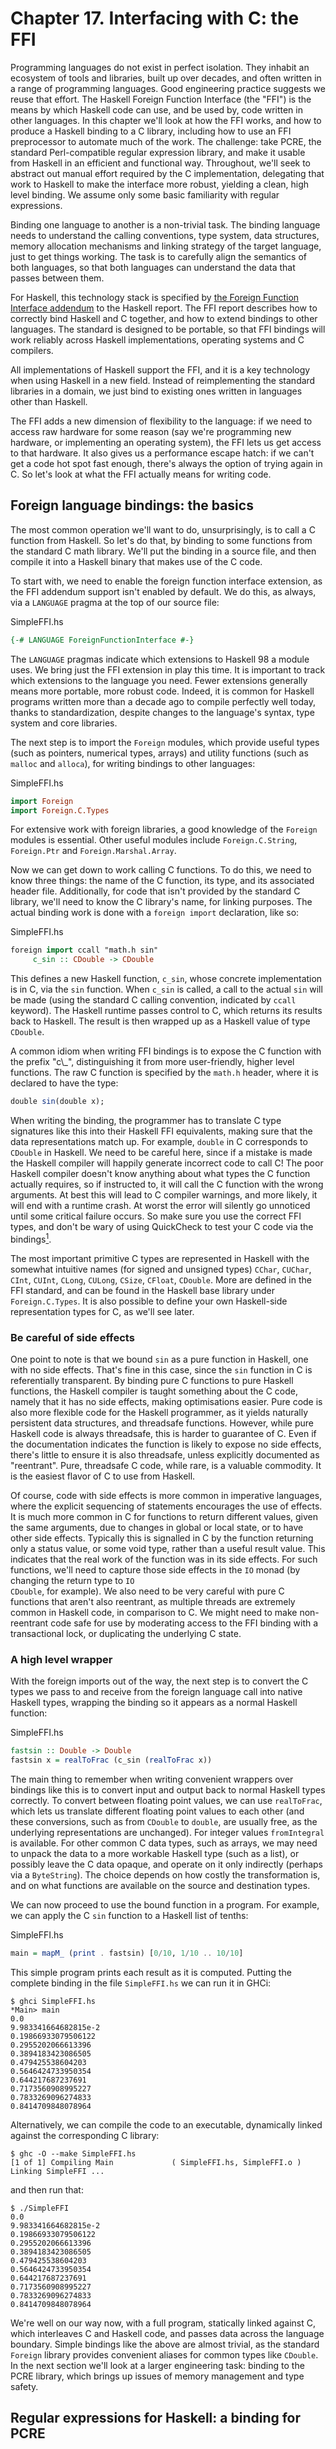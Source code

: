 * Chapter 17. Interfacing with C: the FFI

Programming languages do not exist in perfect isolation. They
inhabit an ecosystem of tools and libraries, built up over
decades, and often written in a range of programming languages.
Good engineering practice suggests we reuse that effort. The
Haskell Foreign Function Interface (the "FFI") is the means by
which Haskell code can use, and be used by, code written in other
languages. In this chapter we'll look at how the FFI works, and
how to produce a Haskell binding to a C library, including how to
use an FFI preprocessor to automate much of the work. The
challenge: take PCRE, the standard Perl-compatible regular
expression library, and make it usable from Haskell in an
efficient and functional way. Throughout, we'll seek to abstract
out manual effort required by the C implementation, delegating
that work to Haskell to make the interface more robust, yielding a
clean, high level binding. We assume only some basic familiarity
with regular expressions.

Binding one language to another is a non-trivial task. The binding
language needs to understand the calling conventions, type system,
data structures, memory allocation mechanisms and linking strategy
of the target language, just to get things working. The task is to
carefully align the semantics of both languages, so that both
languages can understand the data that passes between them.

For Haskell, this technology stack is specified by
[[http://www.cse.unsw.edu.au/~chak/haskell/ffi/][the Foreign Function Interface addendum]] to the Haskell report.
The FFI report describes how to correctly bind Haskell and C
together, and how to extend bindings to other languages. The
standard is designed to be portable, so that FFI bindings will
work reliably across Haskell implementations, operating systems
and C compilers.

All implementations of Haskell support the FFI, and it is a key
technology when using Haskell in a new field. Instead of
reimplementing the standard libraries in a domain, we just bind to
existing ones written in languages other than Haskell.

The FFI adds a new dimension of flexibility to the language: if we
need to access raw hardware for some reason (say we're programming
new hardware, or implementing an operating system), the FFI lets
us get access to that hardware. It also gives us a performance
escape hatch: if we can't get a code hot spot fast enough, there's
always the option of trying again in C. So let's look at what the
FFI actually means for writing code.

** Foreign language bindings: the basics

The most common operation we'll want to do, unsurprisingly, is to
call a C function from Haskell. So let's do that, by binding to
some functions from the standard C math library. We'll put the
binding in a source file, and then compile it into a Haskell
binary that makes use of the C code.

To start with, we need to enable the foreign function interface
extension, as the FFI addendum support isn't enabled by default.
We do this, as always, via a ~LANGUAGE~ pragma at the top of our
source file:

#+CAPTION: SimpleFFI.hs
#+BEGIN_SRC haskell
{-# LANGUAGE ForeignFunctionInterface #-}
#+END_SRC

The ~LANGUAGE~ pragmas indicate which extensions to Haskell 98 a
module uses. We bring just the FFI extension in play this time. It
is important to track which extensions to the language you need.
Fewer extensions generally means more portable, more robust code.
Indeed, it is common for Haskell programs written more than a
decade ago to compile perfectly well today, thanks to
standardization, despite changes to the language's syntax, type
system and core libraries.

The next step is to import the ~Foreign~ modules, which provide
useful types (such as pointers, numerical types, arrays) and
utility functions (such as ~malloc~ and ~alloca~), for writing
bindings to other languages:

#+CAPTION: SimpleFFI.hs
#+BEGIN_SRC haskell
import Foreign
import Foreign.C.Types
#+END_SRC

For extensive work with foreign libraries, a good knowledge of the
~Foreign~ modules is essential. Other useful modules include
~Foreign.C.String~, ~Foreign.Ptr~ and ~Foreign.Marshal.Array~.

Now we can get down to work calling C functions. To do this, we
need to know three things: the name of the C function, its type,
and its associated header file. Additionally, for code that isn't
provided by the standard C library, we'll need to know the C
library's name, for linking purposes. The actual binding work is
done with a ~foreign import~ declaration, like so:

#+CAPTION: SimpleFFI.hs
#+BEGIN_SRC haskell
foreign import ccall "math.h sin"
     c_sin :: CDouble -> CDouble
#+END_SRC

This defines a new Haskell function, ~c_sin~, whose concrete
implementation is in C, via the ~sin~ function. When ~c_sin~ is
called, a call to the actual ~sin~ will be made (using the
standard C calling convention, indicated by ~ccall~ keyword). The
Haskell runtime passes control to C, which returns its results
back to Haskell. The result is then wrapped up as a Haskell value
of type ~CDouble~.

A common idiom when writing FFI bindings is to expose the C
function with the prefix "c\_", distinguishing it from more
user-friendly, higher level functions. The raw C function is
specified by the ~math.h~ header, where it is declared to have the
type:

#+BEGIN_SRC haskell
double sin(double x);
#+END_SRC

When writing the binding, the programmer has to translate C type
signatures like this into their Haskell FFI equivalents, making
sure that the data representations match up. For example, ~double~
in C corresponds to ~CDouble~ in Haskell. We need to be careful
here, since if a mistake is made the Haskell compiler will happily
generate incorrect code to call C! The poor Haskell compiler
doesn't know anything about what types the C function actually
requires, so if instructed to, it will call the C function with
the wrong arguments. At best this will lead to C compiler
warnings, and more likely, it will end with a runtime crash. At
worst the error will silently go unnoticed until some critical
failure occurs. So make sure you use the correct FFI types, and
don't be wary of using QuickCheck to test your C code via the
bindings[fn:1].

The most important primitive C types are represented in Haskell
with the somewhat intuitive names (for signed and unsigned types)
~CChar~, ~CUChar~, ~CInt~, ~CUInt~, ~CLong~, ~CULong~, ~CSize~,
~CFloat~, ~CDouble~. More are defined in the FFI standard, and can
be found in the Haskell base library under ~Foreign.C.Types~. It
is also possible to define your own Haskell-side representation
types for C, as we'll see later.

*** Be careful of side effects

One point to note is that we bound ~sin~ as a pure function in
Haskell, one with no side effects. That's fine in this case, since
the ~sin~ function in C is referentially transparent. By binding
pure C functions to pure Haskell functions, the Haskell compiler
is taught something about the C code, namely that it has no side
effects, making optimisations easier. Pure code is also more
flexible code for the Haskell programmer, as it yields naturally
persistent data structures, and threadsafe functions. However,
while pure Haskell code is always threadsafe, this is harder to
guarantee of C. Even if the documentation indicates the function
is likely to expose no side effects, there's little to ensure it
is also threadsafe, unless explicitly documented as "reentrant".
Pure, threadsafe C code, while rare, is a valuable commodity. It
is the easiest flavor of C to use from Haskell.

Of course, code with side effects is more common in imperative
languages, where the explicit sequencing of statements encourages
the use of effects. It is much more common in C for functions to
return different values, given the same arguments, due to changes
in global or local state, or to have other side effects. Typically
this is signalled in C by the function returning only a status
value, or some void type, rather than a useful result value. This
indicates that the real work of the function was in its side
effects. For such functions, we'll need to capture those side
effects in the ~IO~ monad (by changing the return type to ~IO
CDouble~, for example). We also need to be very careful with pure
C functions that aren't also reentrant, as multiple threads are
extremely common in Haskell code, in comparison to C. We might
need to make non-reentrant code safe for use by moderating access
to the FFI binding with a transactional lock, or duplicating the
underlying C state.

*** A high level wrapper

With the foreign imports out of the way, the next step is to
convert the C types we pass to and receive from the foreign
language call into native Haskell types, wrapping the binding so
it appears as a normal Haskell function:

#+CAPTION: SimpleFFI.hs
#+BEGIN_SRC haskell
fastsin :: Double -> Double
fastsin x = realToFrac (c_sin (realToFrac x))
#+END_SRC

The main thing to remember when writing convenient wrappers over
bindings like this is to convert input and output back to normal
Haskell types correctly. To convert between floating point values,
we can use ~realToFrac~, which lets us translate different
floating point values to each other (and these conversions, such
as from ~CDouble~ to ~double~, are usually free, as the underlying
representations are unchanged). For integer values ~fromIntegral~
is available. For other common C data types, such as arrays, we
may need to unpack the data to a more workable Haskell type (such
as a list), or possibly leave the C data opaque, and operate on it
only indirectly (perhaps via a ~ByteString~). The choice depends
on how costly the transformation is, and on what functions are
available on the source and destination types.

We can now proceed to use the bound function in a program. For
example, we can apply the C ~sin~ function to a Haskell list of
tenths:

#+CAPTION: SimpleFFI.hs
#+BEGIN_SRC haskell
main = mapM_ (print . fastsin) [0/10, 1/10 .. 10/10]
#+END_SRC

This simple program prints each result as it is computed. Putting
the complete binding in the file ~SimpleFFI.hs~ we can run it in
GHCi:

#+BEGIN_SRC screen
$ ghci SimpleFFI.hs
*Main> main
0.0
9.983341664682815e-2
0.19866933079506122
0.2955202066613396
0.3894183423086505
0.479425538604203
0.5646424733950354
0.644217687237691
0.7173560908995227
0.7833269096274833
0.8414709848078964
#+END_SRC

Alternatively, we can compile the code to an executable,
dynamically linked against the corresponding C library:

#+BEGIN_SRC screen
$ ghc -O --make SimpleFFI.hs
[1 of 1] Compiling Main             ( SimpleFFI.hs, SimpleFFI.o )
Linking SimpleFFI ...
#+END_SRC

and then run that:

#+BEGIN_SRC screen
$ ./SimpleFFI
0.0
9.983341664682815e-2
0.19866933079506122
0.2955202066613396
0.3894183423086505
0.479425538604203
0.5646424733950354
0.644217687237691
0.7173560908995227
0.7833269096274833
0.8414709848078964
#+END_SRC

We're well on our way now, with a full program, statically linked
against C, which interleaves C and Haskell code, and passes data
across the language boundary. Simple bindings like the above are
almost trivial, as the standard ~Foreign~ library provides
convenient aliases for common types like ~CDouble~. In the next
section we'll look at a larger engineering task: binding to the
PCRE library, which brings up issues of memory management and type
safety.

** Regular expressions for Haskell: a binding for PCRE

As we've seen in previous sections, Haskell programs have
something of a bias towards lists as a foundational data
structure. List functions are a core part of the base library, and
convenient syntax for constructing and taking apart list
structures is wired into the language. Strings are, of course,
simply lists of characters (rather than, for example, flat arrays
of characters). This flexibility is all well and good, but it
results in a tendency for the standard library to favour
polymorphic list operations at the expense of string-specific
operations.

Indeed, many common tasks can be solved via
regular-expression-based string processing, yet support for
regular expressions isn't part of the Haskell ~Prelude~. So let's
look at how we'd take an off-the-shelf regular expression library,
PCRE, and provide a natural, convenient Haskell binding to it,
giving us useful regular expressions for Haskell.

PCRE itself is a ubiquitous C library implementing Perl-style
regular expressions. It is widely available, and preinstalled on
many systems. If not, it can be found at [[http://www.pcre.org/]].
In the following sections we'll assume the PCRE library and
headers are available on the machine.

*** Simple tasks: using the C preprocessor

The simplest task when setting out to write a new FFI binding from
Haskell to C is to bind constants defined in C headers to
equivalent Haskell values. For example, PCRE provides a set of
flags for modifying how the core pattern matching system works
(such as ignoring case, or allowing matching on newlines). These
flags appear as numeric constants in the PCRE header files:

#+BEGIN_SRC C
/* Options */

#define PCRE_CASELESS           0x00000001
#define PCRE_MULTILINE          0x00000002
#define PCRE_DOTALL             0x00000004
#define PCRE_EXTENDED           0x00000008
#+END_SRC

To export these values to Haskell we need to insert them into a
Haskell source file somehow. One obvious way to do this is by
using the C preprocessor to substitute definitions from C into the
Haskell source, which we then compile as a normal Haskell source
file. Using the preprocessor we can even declare simple constants,
via textual substitutions on the Haskell source file:

#+CAPTION: Enum1.hs
#+BEGIN_SRC haskell
{-# LANGUAGE CPP #-}

#define N 16

main = print [ 1 .. N ]
#+END_SRC

The file is processed with the preprocessor in a similar manner to
C source (with CPP run for us by the Haskell compiler, when it
spots the ~LANGUAGE~ pragma), resulting in program output:

#+BEGIN_SRC screen
$ runhaskell Enum.hs
[1,2,3,4,5,6,7,8,9,10,11,12,13,14,15,16]
#+END_SRC

However, relying on ~CPP~ is a rather fragile approach. The C
preprocessor isn't aware it is processing a Haskell source file,
and will happily include text, or transform source, in such a way
as to make our Haskell code invalid. We need to be careful not to
confuse ~CPP~. If we were to include C headers we risk
substituting unwanted symbols, or inserting C type information and
prototypes into the Haskell source, resulting in a broken mess.

To solve these problems, the binding preprocessor ~hsc2hs~ is
distributed with GHC. It provides a convenient syntax for
including C binding information in Haskell, as well as letting us
safely operate with headers. It is the tool of choice for the
majority of Haskell FFI bindings.

*** Binding Haskell to C with ~hsc2hs~

To use ~hsc2hs~ as an intelligent binding tool for Haskell, we
need to create an ~.hsc~ file, ~Regex.hsc~, which will hold the
Haskell source for our binding, along with ~hsc2hs~ processing
rules, C headers and C type information. To start off, we need
some pragmas and imports:

#+CAPTION: Regex-hsc.hs
#+BEGIN_SRC haskell
{-# LANGUAGE CPP, ForeignFunctionInterface #-}

module Regex where

import Foreign
import Foreign.C.Types

#include <pcre.h>
#+END_SRC

The module begins with a typical preamble for an FFI binding:
enable ~CPP~, enable the foreign function interface syntax,
declare a module name, and then import some things from the base
library. The unusual item is the final line, where we include the
C header for PCRE. This wouldn't be valid in a ~.hs~ source file,
but is fine in ~.hsc~ code.

*** Adding type safety to PCRE

Next we need a type to represent PCRE compile-time flags. In C,
these are integer flags to the ~compile~ function, so we could
just use ~CInt~ to represent them. All we know about the flags is
that they're C numeric constants, so ~CInt~ is the appropriate
representation.

As a Haskell library writer though, this feels sloppy. The type of
values that can be used as regex flags contains fewer values than
~CInt~ allows for. Nothing would prevent the end user passing
illegal integer values as arguments, or mixing up flags that
should be passed only at regex compile time, with runtime flags.
It is also possible to do arbitrary math on flags, or make other
mistakes where integers and flags are confused. We really need to
more precisely specify that the type of flags is distinct from its
runtime representation as a numeric value. If we can do this, we
can statically prevent a class of bugs relating to misuse of
flags.

Adding such a layer of type safety is relatively easy, and a great
use case for ~newtype~, the type introduction declaration. What
~newtype~ lets us do is create a type with an identical runtime
representation type to another type, but which is treated as a
separate type at compile time. We can represent flags as ~CInt~
values, but at compile time they'll be tagged distinctly for the
type checker. This makes it a type error to use invalid flag
values (as we specify only those valid flags, and prevent access
to the data constructor), or to pass flags to functions expecting
integers. We get to use the Haskell type system to introduce a
layer of type safety to the C PCRE API.

To do this, we define a ~newtype~ for PCRE compile time options,
whose representation is actually that of a ~CInt~ value, like so:

#+CAPTION: Regex-hsc.hs
#+BEGIN_SRC haskell
-- | A type for PCRE compile-time options. These are newtyped CInts,
-- which can be bitwise-or'd together, using '(Data.Bits..|.)'
--
newtype PCREOption = PCREOption { unPCREOption :: CInt }
    deriving (Eq,Show)
#+END_SRC

The type name is ~PCREOption~, and it has a single constructor,
also named ~PCREOption~, which lifts a ~CInt~ value into a new
type by wrapping it in a constructor. We can also happily define
an accessor, ~unPCREOption~, using the Haskell record syntax, to
the underlying ~CInt~. That's a lot of convenience in one line.
While we're here, we can also derive some useful type class
operations for flags (equality and printing). We also need to
remember export the data constructor abstractly from the source
module, ensuring users can't construct their own ~PCREOption~
values.

*** Binding to constants

Now we've pulled in the required modules, turned on the language
features we need, and defined a type to represent PCRE options, we
need to actually define some Haskell values corresponding to those
PCRE constants.

We can do this in two ways with ~hsc2hs~. The first way is to use
the ~#const~ keyword ~hsc2hs~ provides. This lets us name
constants to be provided by the C preprocessor. We can bind to the
constants manually, by listing the ~CPP~ symbols for them using
the ~#const~ keyword:

#+CAPTION: Regex-hsc-const.hs
#+BEGIN_SRC haskell
caseless       :: PCREOption
caseless       = PCREOption #const PCRE_CASELESS

dollar_endonly :: PCREOption
dollar_endonly = PCREOption #const PCRE_DOLLAR_ENDONLY

dotall         :: PCREOption
dotall         = PCREOption #const PCRE_DOTALL
#+END_SRC

This introduces three new constants on the Haskell side,
~caseless~, ~dollar_endonly~ and ~dotall~, corresponding to the
similarly named C definitions. We immediately wrap the constants
in a ~newtype~ constructor, so they're exposed to the programmer
as abstract ~PCREOption~ types only.

This is the first step, creating a ~.hsc~ file. We now need to
actually create a Haskell source file, with the C preprocessing
done. Time to run ~hsc2hs~ over the ~.hsc~ file:

#+BEGIN_SRC screen
$ hsc2hs Regex.hsc
#+END_SRC

This creates a new output file, ~Regex.hs~, where the ~CPP~
variables have been expanded, yielding valid Haskell code:

#+CAPTION: Regex-hsc-const-generated.hs
#+BEGIN_SRC haskell
caseless       :: PCREOption
caseless       = PCREOption 1
{-# LINE 21 "Regex.hsc" #-}

dollar_endonly :: PCREOption
dollar_endonly = PCREOption 32
{-# LINE 24 "Regex.hsc" #-}

dotall         :: PCREOption
dotall         = PCREOption 4
{-# LINE 27 "Regex.hsc" #-}
#+END_SRC

Notice also how the original line in the ~.hsc~ is listed next to
each expanded definition via the ~LINE~ pragma. The compiler uses
this information to report errors in terms of their source, in the
original file, rather than the generated one. We can load this
generated ~.hs~ file into the interpreter, and play with the
results:

#+BEGIN_SRC screen
$ ghci Regex.hs
*Regex> caseless
PCREOption {unPCREOption = 1}
*Regex> unPCREOption caseless
1
*Regex> unPCREOption caseless + unPCREOption caseless
2
*Regex> caseless + caseless
interactive>:1:0:
    No instance for (Num PCREOption)
#+END_SRC

So things are working as expected. The values are opaque, we get
type errors if we try to break the abstraction, and we can unwrap
them and operate on them if needed. The ~unPCREOption~ accessor is
used to unwrap the boxes. That's a good start, but let's see how
we can simplify this task further.

*** Automating the binding

Clearly, manually listing all the C defines, and wrapping them is
tedious, and error prone. The work of wrapping all the literals in
~newtype~ constructors is also annoying. This kind of binding is
such a common task that ~hsc2hs~ provides convenient syntax to
automate it: the ~#enum~ construct.

We can replace our list of top level bindings with the equivalent:

#+CAPTION: Regex-hsc.hs
#+BEGIN_SRC haskell
-- PCRE compile options
#{enum PCREOption, PCREOption
  , caseless             = PCRE_CASELESS
  , dollar_endonly       = PCRE_DOLLAR_ENDONLY
  , dotall               = PCRE_DOTALL
  }
#+END_SRC

This is much more concise! The ~#enum~ construct gives us three
fields to work with. The first is the name of the type we'd like
the C defines to be treated as. This lets us pick something other
than just ~CInt~ for the binding. We chose ~PCREOption~'s to
construct.

The second field is an optional constructor to place in front of
the symbols. This is specifically for the case we want to
construct ~newtype~ values, and where much of the grunt work is
saved. The final part of the ~#enum~ syntax is self explanatory:
it just defines Haskell names for constants to be filled in via
~CPP~.

Running this code through ~hsc2hs~, as before, generates a Haskell
file with the following binding code produced (with ~LINE~ pragmas
removed for brevity):

#+CAPTION: Regex.hs
#+BEGIN_SRC haskell
caseless              :: PCREOption
caseless              = PCREOption 1
dollar_endonly        :: PCREOption
dollar_endonly        = PCREOption 32
dotall                :: PCREOption
dotall                = PCREOption 4
#+END_SRC

Perfect. Now we can do something in Haskell with these values. Our
aim here is to treat flags as abstract types, not as bit fields in
integers in C. Passing multiple flags in C would be done by
bitwise or-ing multiple flags together. For an abstract type
though, that would expose too much information. Preserving the
abstraction, and giving it a Haskell flavor, we'd prefer users
passed in flags in a list that the library itself combined. This
is achievable with a simple fold:

#+CAPTION: Regex.hs
#+BEGIN_SRC haskell
-- | Combine a list of options into a single option, using bitwise (.|.)
combineOptions :: [PCREOption] -> PCREOption
combineOptions = PCREOption . foldr ((.|.) . unPCREOption) 0
#+END_SRC

This simple loop starts with an initial value of 0, unpacks each
flag, and uses bitwise-or, ~(.|.)~ on the underlying ~CInt~, to
combine each value with the loop accumulator. The final
accumulated state is then wrapped up in the ~PCREOption~
constructor.

Let's turn now to actually compiling some regular expressions.

** Passing string data between Haskell and C

The next task is to write a binding to the PCRE regular expression
~compile~ function. Let's look at its type, straight from the
~pcre.h~ header file:

#+BEGIN_SRC C
pcre *pcre_compile(const char *pattern,
                   int options,
                   const char **errptr,
                   int *erroffset,
                   const unsigned char *tableptr);
#+END_SRC

This function compiles a regular expression pattern into some
internal format, taking the pattern as an argument, along with
some flags, and some variables for returning status information.

We need to work out what Haskell types to represent each argument
with. Most of these types are covered by equivalents defined for
us by the FFI standard, and available in ~Foreign.C.Types~. The
first argument, the regular expression itself, is passed as a
null-terminated char pointer to C, equivalent to the Haskell
~CString~ type. PCRE compile time options we've already chosen to
represent as the abstract ~PCREOption~ new type, whose runtime
representation is a ~CInt~. As the representations are guaranteed
to be identical, we can pass the ~newtype~ safely. The other
arguments are a little more complicated and require some work to
construct and take apart.

The third argument, a pointer to a C string, will be used as a
reference to any error message generated when compiling the
expression. The value of the pointer will be modified by the C
function to point to a custom error string. This we can represent
with a ~Ptr CString~ type. Pointers in Haskell are heap allocated
containers for raw addresses, and can be created and operated on
with a number of allocation primitives in the FFI library. For
example, we can represent a pointer to a C ~int~ as ~Ptr CInt~,
and a pointer to an unsigned char as a ~Ptr Word8~.

#+BEGIN_NOTE A note about pointers

Once we have a Haskell ~Ptr~ value handy, we can do various
pointer-like things with it. We can compare it for equality with
the null pointer, represented with the special ~nullPtr~ constant.
We can cast a pointer from one type to a pointer to another, or we
can advance a pointer by an offset in bytes with ~plusPtr~. We can
even modify the value pointed to, using ~poke~, and of course
dereference a pointer yielding that which it points to, with
~peek~. In the majority of circumstances, a Haskell programmer
doesn't need to operate on pointers directly, but when they are
needed these tools come in handy. #+END_NOTE

The question then is how to represent the abstract ~pcre~ pointer
returned when we compile the regular expression. We need to find a
Haskell type that is as abstract as the C type. Since the C type
is treated abstractly, we can assign any heap-allocated Haskell
type to the data, as long as it has few or no operations on it.
This is a common trick for arbitrarily typed foreign data. The
idiomatic simple type to use to represent unknown foreign data is
a pointer to the ~()~ type. We can use a type synonym to remember
the binding:

#+CAPTION: PCRE-compile.hs
#+BEGIN_SRC haskell
type PCRE = ()
#+END_SRC

That is, the foreign data is some unknown, opaque object, and
we'll just treat it as a pointer to ~()~, knowing full well that
we'll never actually dereference that pointer. This gives us the
following foreign import binding for ~pcre_compile~, which must be
in ~IO~, as the pointer returned will vary on each call, even if
the returned object is functionally equivalent:

#+CAPTION: PCRE-compile.hs
#+BEGIN_SRC haskell
foreign import ccall unsafe "pcre.h pcre_compile"
    c_pcre_compile  :: CString
                    -> PCREOption
                    -> Ptr CString
                    -> Ptr CInt
                    -> Ptr Word8
                    -> IO (Ptr PCRE)
#+END_SRC

*** Typed pointers

#+BEGIN_NOTE
A note about safety

When making a foreign import declaration, we can optionally
specify a "safety" level to use when making the call, using either
the ~safe~ or ~unsafe~ keyword. A safe call is less efficient, but
guarantees that the Haskell system can be safely called into from
C. An "unsafe" call has far less overhead, but the C code that is
called must not call back into Haskell. By default foreign imports
are "safe", but in practice it is rare for C code to call back
into Haskell, so for efficiency we mostly use "unsafe" calls.
#+END_NOTE

We can increase safety in the binding futher by using a "typed"
pointer, instead of using the ~()~ type. That is, a unique type,
distinct from the unit type, that has no meaningful runtime
representation. A type for which no data can be constructed,
making dereferencing it a type error. One good way to build such
provably uninspectable data types is with a nullary data type:

#+CAPTION: PCRE-nullary.hs
#+BEGIN_SRC haskell
data PCRE
#+END_SRC

This requires the ~EmptyDataDecls~ language extension. This type
clearly contains no values! We can only ever construct pointers to
such values, as there are no concrete values (other than bottom)
that have this type.

We can also achieve the same thing, without requiring a language
extension, using a recursive ~newtype~:

#+CAPTION: PCRE-recursive.hs
#+BEGIN_SRC haskell
newtype PCRE = PCRE (Ptr PCRE)
#+END_SRC

Again, we can't really do anything with a value of this type, as
it has no runtime representation. Using typed pointers in these
ways is just another way to add safety to a Haskell layer over
what C provides. What would require discipline on the part of the
C programmer (remembering never to dereference a PCRE pointer) can
be enforced statically in the type system of the Haskell binding.
If this code compiles, the type checker has given us a proof that
the PCRE objects returned by C are never dereferenced on the
Haskell side.

We have the foreign import declaration sorted out now, the next
step is to marshal data into the right form, so that we can
finally call the C code.

*** Memory management: let the garbage collector do the work

One question that isn't resolved yet is how to manage the memory
associated with the abstract ~pcre~ structure returned by the C
library. The caller didn't have to allocate it: the library took
care of that by allocating memory on the C side. At some point
though we'll need to deallocate it. This, again, is an opportunity
to abstract the tedium of using the C library by hiding the
complexity inside the Haskell binding.

We'll use the Haskell garbage collector to automatically
deallocate the C structure once it is no longer in use. To do
this, we'll make use of Haskell garbage collector finalizers, and
the ~ForeignPtr~ type.

We don't want users to have to manually deallocate the ~Ptr PCRE~
value returned by the foreign call. The PCRE library specifically
states that structures are allocated on the C side with ~malloc~,
and need to be freed when no longer in use, or we risk leaking
memory. The Haskell garbage collector already goes to great
lengths to automate the task of managing memory for Haskell
values. Cleverly, we can also assign our hardworking garbage
collector the task of looking after C's memory for us. The trick
is to associate a piece of Haskell data with the foreign allocator
data, and give the Haskell garbage collector an arbitrary function
that is to deallocate the C resource once it notices that the
Haskell data is done with.

We have two tools at our disposal here, the opaque ~ForeignPtr~
data type, and the ~NewForeignPtr~ function, which has type:

#+CAPTION: ForeignPtr.hs
#+BEGIN_SRC haskell
newForeignPtr :: FinalizerPtr a -> Ptr a -> IO (ForeignPtr a)
#+END_SRC

The function takes two arguments, a finalizer to run when the data
goes out of scope, and a pointer to the associated C data. It
returns a new managed pointer which will have its finalizer run
once the garbage collector decides the data is no longer in use.
What a lovely abstraction!

These finalizable pointers are appropriate whenever a C library
requires the user to explicitly deallocate, or otherwise clean up
a resource, when it is no longer in use. It is a simple piece of
equipment that goes a long way towards making the C library
binding more natural, more functional, in flavor.

So with this in mind, we can hide the manually managed ~Ptr PCRE~
type inside an automatically managed data structure, yielding us
the data type used to represent regular expressions that users
will see:

#+CAPTION: PCRE-compile.hs
#+BEGIN_SRC haskell
data Regex = Regex !(ForeignPtr PCRE)
                   !ByteString
        deriving (Eq, Ord, Show)
#+END_SRC

This new ~Regex~ data types consists of two parts. The first is an
abstract ~ForeignPtr~, that we'll use to manage the underlying
~pcre~ data allocated in C. The second component is a strict
~ByteString~, which is the string representation of the regular
expression that we compiled. By keeping it the user-level
representation of the regular expression handy inside the ~Regex~
type, it'll be easier to print friendly error messages, and show
the ~Regex~ itself in a meaningful way.

*** A high level interface: marshalling data

The challenge when writing FFI bindings, once the Haskell types
have been decided upon, is to convert regular data types a Haskell
programmer will be familiar with into low level pointers to arrays
and other C types. What would an ideal Haskell interface to
regular expression compilation look like? We have some design
intuitions to guide us.

For starters, the act of compilation should be a referentially
transparent operation: passing the same regex string will yield
functionally the same compiled pattern each time, although the C
library will give us observably different pointers to functionally
identical expressions. If we can hide these memory management
details, we should be able to represent the binding as a pure
function. The ability to represent a C function in Haskell as a
pure operation is a key step towards flexibility, and an indicator
the interface will be easy to use (as it won't require complicated
state to be initialized before it can be used).

Despite being pure, the function can still fail. If the regular
expression input provided by the user is ill-formed an error
string is returned. A good data type to represent optional failure
with an error value, is ~Either~. That is, either we return a
valid compiled regular expression, or we'll return an error
string. Encoding the results of a C function in a familiar,
foundational Haskell type like this is another useful step to make
the binding more idiomatic.

For the user-supplied parameters, we've already decided to pass
compilation flags in as a list. We can choose to pass the input
regular expression either as an efficient ~ByteString~, or as a
regular ~String~. An appropriate type signature, then, for
referentially transparent compilation success with a value or
failure with an error string, would be:

#+CAPTION: PCRE-compile.hs
#+BEGIN_SRC haskell
compile :: ByteString -> [PCREOption] -> Either String Regex
#+END_SRC

The input is a ~ByteString~, available from the
~Data.ByteString.Char8~ module (and we'll import this ~qualified~
to avoid name clashes), containing the regular expression, and a
list of flags (or the empty list if there are no flags to pass).
The result is either an error string, or a new, compiled regular
expression.

*** Mashalling ByteStrings

Given this type, we can sketch out the ~compile~ function: the
high level interface to the raw C binding. At its heart, it will
call ~c_pcre_compile~. Before it does that, it has to marshal the
input ~ByteString~ into a ~CString~. This is done with the
~ByteString~ library's ~useAsCString~ function, which copies the
input ~ByteString~ into a null-terminated C array (there is also
an unsafe, zero copy variant, that assumes the ~ByteString~ is
already null terminated):

#+CAPTION: ForeignPtr.hs
#+BEGIN_SRC haskell
useAsCString :: ByteString -> (CString -> IO a) -> IO a
#+END_SRC

This function takes a ~ByteString~ as input. The second argument
is a user-defined function that will run with the resulting
~CString~. We see here another useful idiom: data marshalling
functions that are naturally scoped via closures. Our
~useAsCString~ function will convert the input data to a C string,
which we can then pass to C as a pointer. Our burden then is to
supply it with a chunk of code to call C.

Code in this style is often written in a dangling "do-block"
notation. The following pseudocode illustrates this structure:

#+BEGIN_SRC
useAsCString str $ \cstr -> do
   ... operate on the C string
   ... return a result
#+END_SRC

The second argument here is an anonymous function, a lambda, with
a monadic "do" block for a body. It is common to use the simple
~($)~ application operator to avoid the need for parentheses when
delimiting the code block argument. This is a useful idiom to
remember when dealing with code block parameters like this.

*** Allocating local C data: the ~Storable~ class

We can happily marshal ~ByteString~ data to C compatible types,
but the ~pcre_compile~ function also needs some pointers and
arrays in which to place its other return values. These should
only exist briefly, so we don't need complicated allocation
strategies. Such short-lifetime C data can be created with the
~alloca~ function:

#+CAPTION: ForeignPtr.hs
#+BEGIN_SRC haskell
alloca :: Storable a => (Ptr a -> IO b) -> IO b
#+END_SRC

This function takes a code block accepting a pointer to some C
type as an argument and arranges to call that function with the
unitialised data of the right shape, allocated freshly. The
allocation mechanism mirrors local stack variables in other
languages. The allocated memory is released once the argument
function exits. In this way we get lexically scoped allocation of
low level data types, that are guaranteed to be released once the
scope is exited. We can use it to allocate any data types that has
an instance of the ~Storable~ type class. An implication of
overloading the allocation operator like this is that the data
type allocated can be inferred from type information, based on
use! Haskell will know what to allocate based on the functions we
use on that data.

To allocate a pointer to a ~CString~, for example, which will be
updated to point to a particular ~CString~ by the called function,
we would call ~alloca~, in pseudocode as:

#+BEGIN_SRC
alloca $ \stringptr -> do
   ... call some Ptr CString function
   peek stringptr
#+END_SRC

This locally allocates a ~Ptr CString~ and applies the code block
to that pointer, which then calls a C function to modify the
pointer contents. Finally, we dereference the pointer with the
~Storable~ class ~peek~ function, yielding a ~CString~.

We can now put it all together, to complete our high level PCRE
compilation wrapper.

*** Putting it all together

We've decided what Haskell type to represent the C function with,
what the result data will be represented by, and how its memory
will be managed. We've chosen a representation for flags to the
~pcre_compile~ function, and worked out how to get C strings to
and from code inspecting it. So let's write the complete function
for compiling PCRE regular expressions from Haskell:

#+CAPTION: PCRE-compile.hs
#+BEGIN_SRC haskell
compile :: ByteString -> [PCREOption] -> Either String Regex
compile str flags = unsafePerformIO $
  useAsCString str $ \pattern -> do
    alloca $ \errptr       -> do
    alloca $ \erroffset    -> do
        pcre_ptr <- c_pcre_compile pattern (combineOptions flags) errptr erroffset nullPtr
        if pcre_ptr == nullPtr
            then do
                err <- peekCString =<< peek errptr
                return (Left err)
            else do
                reg <- newForeignPtr finalizerFree pcre_ptr -- release with free()
                return (Right (Regex reg str))
#+END_SRC

That's it! Let's carefully walk through the details here, since it
is rather dense. The first thing that stands out is the use of
~unsafePerformIO~, a rather infamous function, with a very unusual
type, imported from the ominous ~System.IO.Unsafe~:

#+CAPTION: ForeignPtr.hs
#+BEGIN_SRC haskell
unsafePerformIO :: IO a -> a
#+END_SRC

This function does something odd: it takes an ~IO~ value and
converts it to a pure one! After warning about the danger of
effects for so long, here we have the very enabler of dangerous
effects in one line. Used unwisely, this function lets us sidestep
all safety guarantees the Haskell type system provides, inserting
arbitrary side effects into a Haskell program, anywhere. The
dangers in doing this are significant: we can break optimizations,
modify arbitrary locations in memory, remove files on the user's
machine, or launch nuclear missiles from our Fibonacci sequences.
So why does this function exist at all?

It exists precisely to enable Haskell to bind to C code that we
know to be referentially transparent, but can't prove the case to
the Haskell type system. It lets us say to the compiler, "I know
what I'm doing - this code really is pure". For regular expression
compilation, we know this to be the case: given the same pattern,
we should get the same regular expression matcher every time.
However, proving that to the compiler is beyond the Haskell type
system, so we're forced to assert that this code is pure. Using
~unsafePerformIO~ allows us to do just that.

However, if we know the C code is pure, why don't we just declare
it as such, by giving it a pure type in the import declaration?
For the reason that we have to allocate local memory for the C
function to work with, which must be done in the ~IO~ monad, as it
is a local side effect. Those effects won't escape the code
surrounding the foreign call, though, so when wrapped, we use
~unsafePerformIO~ to reintroduce purity.

The argument to ~unsafePerformIO~ is the actual body of our
compilation function, which consists of four parts: marshalling
Haskell data to C form; calling into the C library; checking the
return values; and finally, constructing a Haskell value from the
results.

We marshal with ~useAsCString~ and ~alloca~, setting up the data
we need to pass to C, and use ~combineOptions~, developed
previously, to collapse the list of flags into a single ~CInt~.
Once that's all in place, we can finally call ~c_pcre_compile~
with the pattern, flags, and pointers for the results. We use
~nullPtr~ for the character encoding table, which is unused in
this case.

The result returned from the C call is a pointer to the abstract
~pcre~ structure. We then test this against the ~nullPtr~. If
there was a problem with the regular expression, we have to
dereference the error pointer, yielding a ~CString~. We then
unpack that to a normal Haskell list with the library function,
~peekCString~. The final result of the error path is a value of
~Left err~, indicating failure to the caller.

If the call succeeded, however, we allocate a new storage-managed
pointer, with the C function using a ~ForeignPtr~. The special
value ~finalizerFree~ is bound as the finalizer for this data,
which uses the standard C ~free~ to deallocate the data. This is
then wrapped as an opaque ~Regex~ value. The successful result is
tagged as such with ~Right~, and returned to the user. And now
we're done!

We need to process our source file with ~hsc2hs~, and then load
the function in GHCi. However, doing this results in an error on
the first attempt:

#+BEGIN_SRC screen
$ hsc2hs Regex.hsc
$ ghci Regex.hs

During interactive linking, GHCi couldn't find the following symbol:
  pcre_compile
This may be due to you not asking GHCi to load extra object files,
archives or DLLs needed by your current session.  Restart GHCi, specifying
the missing library using the -L/path/to/object/dir and -lmissinglibname
flags, or simply by naming the relevant files on the GHCi command line.
#+END_SRC

A little scary. However, this is just because we didn't link the C
library we wanted to call to the Haskell code. Assuming the PCRE
library has been installed on the system in the default library
location, we can let GHCi know about it by adding ~-lpcre~ to the
GHCi command line. Now we can try out the code on some regular
expressions, looking at the success and error cases:

#+BEGIN_SRC screen
$ ghci Regex.hs -lpcre
*Regex> :m + Data.ByteString.Char8
*Regex Data.ByteString.Char8> compile (pack "a.*b") []
Right (Regex 0x00000000028882a0 "a.*b")
*Regex Data.ByteString.Char8> compile (pack "a.*b[xy]+(foo?)") []
Right (Regex 0x0000000002888860 "a.*b[xy]+(foo?)")
*Regex Data.ByteString.Char8> compile (pack "*") []
Left "nothing to repeat"
#+END_SRC

The regular expressions are packed into byte strings and
marshalled to C, where they are compiled by the PCRE library. The
result is then handed back to Haskell, where we display the
structure using the default ~Show~ instance. Our next step is to
pattern match some strings with these compiled regular
expressions.

** Matching on strings

The second part of a good regular expression library is the
matching function. Given a compiled regular expression, this
function does the matching of the compiled regex against some
input, indicating whether it matched, and if so, what parts of the
string matched. In PCRE this function is ~pcre_exec~, which has
type:

#+BEGIN_SRC C
int pcre_exec(const pcre *code,
              const pcre_extra *extra,
              const char *subject,
              int length,
              int startoffset,
              int options,
              int *ovector,
              int ovecsize);
#+END_SRC

The most important arguments are the input ~pcre~ pointer
structure, which we obtained from ~pcre_compile~, and the subject
string. The other flags let us provide book keeping structures,
and space for return values. We can directly translate this type
to the Haskell import declaration:

#+CAPTION: RegexExec.hs
#+BEGIN_SRC haskell
foreign import ccall "pcre.h pcre_exec"
    c_pcre_exec
                    -> Ptr PCREExtra
                    -> Ptr Word8
                    -> CInt
                    -> CInt
                    -> PCREExecOption
                    -> Ptr CInt
                    -> CInt
                    -> IO CInt
#+END_SRC

We use the same method as before to create typed pointers for the
~PCREExtra~ structure, and a ~newtype~ to represent flags passed
at regex execution time. This lets us ensure users don't pass
compile time flags incorrectly at regex runtime.

*** Extracting information about the pattern

The main complication involved in calling ~pcre_exec~ is the array
of ~int~ pointers used to hold the offsets of matching substrings
found by the pattern matcher. These offsets are held in an offset
vector, whose required size is determined by analysing the input
regular expression to determine the number of captured patterns it
contains. PCRE provides a function, ~pcre_fullinfo~, for
determining much information about the regular expression,
including the number of patterns. We'll need to call this, and
now, we can directly write down the Haskell type for the binding
to ~pcre_fullinfo~ as:

#+CAPTION: RegexExec.hs
#+BEGIN_SRC haskell
foreign import ccall "pcre.h pcre_fullinfo"
    c_pcre_fullinfo :: Ptr PCRE
                    -> Ptr PCREExtra
                    -> PCREInfo
                    -> Ptr a
                    -> IO CInt
#+END_SRC

The most important arguments to this function are the compiled
regular expression, and the ~PCREInfo~ flag, indicating which
information we're interested in. In this case, we care about the
captured pattern count. The flags are encoded in numeric
constants, and we need to use specifically the
~PCRE_INFO_CAPTURECOUNT~ value. There is a range of other
constants which determine the result type of the function, which
we can bind to using the ~#enum~ construct as before. The final
argument is a pointer to a location to store the information about
the pattern (whose size depends on the flag argument passed in!).

Calling ~pcre_fullinfo~ to determine the captured pattern count is
pretty easy:

#+CAPTION: RegexExec.hs
#+BEGIN_SRC haskell
capturedCount :: Ptr PCRE -> IO Int
capturedCount regex_ptr =
    alloca $ \n_ptr -> do
         c_pcre_fullinfo regex_ptr nullPtr info_capturecount n_ptr
         return . fromIntegral =<< peek (n_ptr :: Ptr CInt)
#+END_SRC

This takes a raw PCRE pointer and allocates space for the ~CInt~
count of the matched patterns. We then call the information
function and peek into the result structure, finding a ~CInt~.
Finally, we convert this to a normal Haskell ~int~ and pass it
back to the user.

*** Pattern matching with substrings

Let's now write the regex matching function. The Haskell type for
matching is similar to that for compiling regular expressions:

#+CAPTION: RegexExec.hs
#+BEGIN_SRC haskell
match :: Regex -> ByteString -> [PCREExecOption] -> Maybe [ByteString]
#+END_SRC

This function is how users will match strings against compiled
regular expressions. Again, the main design point is that it is a
pure function. Matching is a pure function: given the same input
regular expression and subject string, it will always return the
same matched substrings. We convey this information to the user
via the type signature, indicating no side effects will occur when
you call this function.

The arguments are a compiled ~Regex~, a strict ~ByteString~,
containing the input data, and a list of flags that modify the
regular expression engine's behaviour at runtime. The result is
either no match at all, indicated by a ~Nothing~ value, or just a
list of matched substrings. We use the ~Maybe~ type to clearly
indicate in the type that matching may fail. By using strict
~ByteString~s for the input data we can extract matched substrings
in constant time, without copying, making the interface rather
efficient. If substrings are matched in the input the offset
vector is populated with pairs of integer offsets into the subject
string. We'll need to loop over this result vector, reading
offsets, and building ~ByteString~ slices as we go.

The implementation of the match wrapper can be broken into three
parts. At the top level, our function takes apart the compiled
~Regex~ structure, yielding the underlying ~pcre~ pointer:

#+CAPTION: RegexExec.hs
#+BEGIN_SRC haskell
match :: Regex -> ByteString -> [PCREExecOption] -> Maybe [ByteString]
match (Regex pcre_fp _) subject os = unsafePerformIO $ do
  withForeignPtr pcre_fp $ \pcre_ptr -> do
    n_capt <- capturedCount pcre_ptr

    let ovec_size = (n_capt + 1) * 3
        ovec_bytes = ovec_size * sizeOf (undefined :: CInt)
#+END_SRC

As it is pure, we can use ~unsafePerformIO~ to hide any allocation
effects internally. After pattern matching on the ~pcre~ type, we
need to take apart the ~ForeignPtr~ that hides our C-allocated raw
PCRE data. We can use ~withForeignPtr~. This holds on to the
Haskell data associated with the PCRE value while the call is
being made, preventing it from being collected for at least the
time it is used by this call. We then call the information
function, and use that value to compute the size of the offset
vector (the formula for which is given in the PCRE documentation).
The number of bytes we need is the number of elements multiplied
by the size of a ~CInt~. To portably compute C type sizes, the
~Storable~ class provides a ~sizeOf~ function, that takes some
arbitrary value of the required type (and we can use the
~undefined~ value here to do our type dispatch).

The next step is to allocate an offset vector of the size we
computed, to convert the input ~ByteString~ into a pointer to a C
=char= array. Finally, we call ~pcre_exec~ with all the required
arguments:

#+CAPTION: RegexExec.hs
#+BEGIN_SRC haskell
    allocaBytes ovec_bytes $ \ovec -> do

        let (str_fp, off, len) = toForeignPtr subject
        withForeignPtr str_fp $ \cstr -> do
            r <- c_pcre_exec
                         pcre_ptr
                         nullPtr
                         (cstr `plusPtr` off)
                         (fromIntegral len)
                         0
                         (combineExecOptions os)
                         ovec
                         (fromIntegral ovec_size)
#+END_SRC

For the offset vector, we use ~allocaBytes~ to control exactly the
size of the allocated array. It is like ~alloca~, but rather than
using the ~Storable~ class to determine the required size, it
takes an explicit size in bytes to allocate. Taking apart
~ByteString~'s, yielding the underlying pointer to memory they
contain, is done with ~toForeignPtr~, which converts our nice
~ByteString~ type into a managed pointer. Using ~withForeignPtr~
on the result gives us a raw ~Ptr CChar~, which is exactly what we
need to pass the input string to C. Programming in Haskell is
often just solving a type puzzle!

We then just call ~c_pcre_exec~ with the raw PCRE pointer, the
input string pointer at the correct offset, its length, and the
result vector pointer. A status code is returned, and, finally, we
analyse the result:

#+CAPTION: RegexExec.hs
#+BEGIN_SRC haskell
            if r < 0
                then return Nothing
                else let loop n o acc =
                            if n == r
                              then return (Just (reverse acc))
                              else do
                                    i <- peekElemOff ovec o
                                    j <- peekElemOff ovec (o+1)
                                    let s = substring i j subject
                                    loop (n+1) (o+2) (s : acc)
                     in loop 0 0 []

  where
    substring :: CInt -> CInt -> ByteString -> ByteString
    substring x y _ | x == y = empty
    substring a b s = end
        where
            start = unsafeDrop (fromIntegral a) s
            end   = unsafeTake (fromIntegral (b-a)) start
#+END_SRC

If the result value was less than zero, then there was an error,
or no match, so we return ~Nothing~ to the user. Otherwise, we
need a loop peeking pairs of offsets from the offset vector (via
~peekElemOff~). Those offsets are used to find the matched
substrings. To build substrings we use a helper function that,
given a start and end offset, drops the surrounding portions of
the subject string, yielding just the matched portion. The loop
runs until it has extracted the number of substrings we were told
were found by the matcher.

The substrings are accumulated in a tail recursive loop, building
up a reverse list of each string. Before returning the substrings
of the user, we need to flip that list around and wrap it in a
successful ~Just~ tag. Let's try it out!

*** The real deal: compiling and matching regular expressions

If we take this function, its surrounding ~hsc2hs~ definitions and
data wrappers, and process it with ~hsc2hs~, we can load the
resulting Haskell file in GHCi and try out our code (we need to
import ~Data.ByteString.Char8~ so we can build ~ByteString~s from
string literals):

#+BEGIN_SRC screen
$ hsc2hs Regex.hsc
$ ghci Regex.hs -lpcre
*Regex> :t compile
compile :: ByteString -> [PCREOption] -> Either String Regex
*Regex> :t match
match :: Regex -> ByteString -> Maybe [ByteString]
#+END_SRC

Things seem to be in order. Now let's try some compilation and
matching. First, something easy:

#+BEGIN_SRC screen
*Regex> :m + Data.ByteString.Char8
*Regex Data.ByteString.Char8> let Right r = compile (pack "the quick brown fox") []
*Regex Data.ByteString.Char8> match r (pack "the quick brown fox") []
Just ["the quick brown fox"]
*Regex Data.ByteString.Char8> match r (pack "The Quick Brown Fox") []
Nothing
*Regex Data.ByteString.Char8> match r (pack "What
  do you know about the quick brown fox?") []
Just ["the quick brown fox"]
#+END_SRC

(We could also avoid the ~pack~ calls by using the
~OverloadedStrings~ extensions). Or we can be more adventurous:

#+BEGIN_SRC screen
*Regex Data.ByteString.Char8> let Right r = compile (pack "a*abc?xyz+pqr{3}ab{2,}xy{4,5}pq{0,6}AB{0,}zz") []
*Regex Data.ByteString.Char8> match r (pack "abxyzpqrrrabbxyyyypqAzz") []
Just ["abxyzpqrrrabbxyyyypqAzz"]
*Regex Data.ByteString.Char8> let Right r = compile (pack "^([^!]+)!(.+)=apquxz\\.ixr\\.zzz\\.ac\\.uk$") []
*Regex Data.ByteString.Char8> match r (pack "abc!pqr=apquxz.ixr.zzz.ac.uk") []
Just ["abc!pqr=apquxz.ixr.zzz.ac.uk","abc","pqr"]
#+END_SRC

That's pretty awesome. The full power of Perl regular expressions,
in Haskell at your fingertips.

In this chapter we've looked at how to declare bindings that let
Haskell code call C functions, how to marshal different data types
between the two languages, how to allocate memory at a low level
(by allocating locally, or via C's memory management), and how to
automate much of the hard work of dealing with C by exploiting the
Haskell type system and garbage collector. Finally, we looked at
how FFI preprocessors can ease much of the labour of constructing
new bindings. The result is a natural Haskell API, that is
actually implemented primarily in C.

The majority of FFI tasks fall into the above categories. Other
advanced techniques that we are unable to cover include: linking
Haskell into C programs, registering callbacks from one language
to another, and the ~c2hs~ preprocessing tool. More information
about these topics can be found online.

** Footnotes

[fn:1] Some more advanced binding tools provide greater degrees of
type checking. For example, ~c2hs~ is able to parse the C header,
and generate the binding definition for you, and is especially
suited for large projects where the full API is specified.

